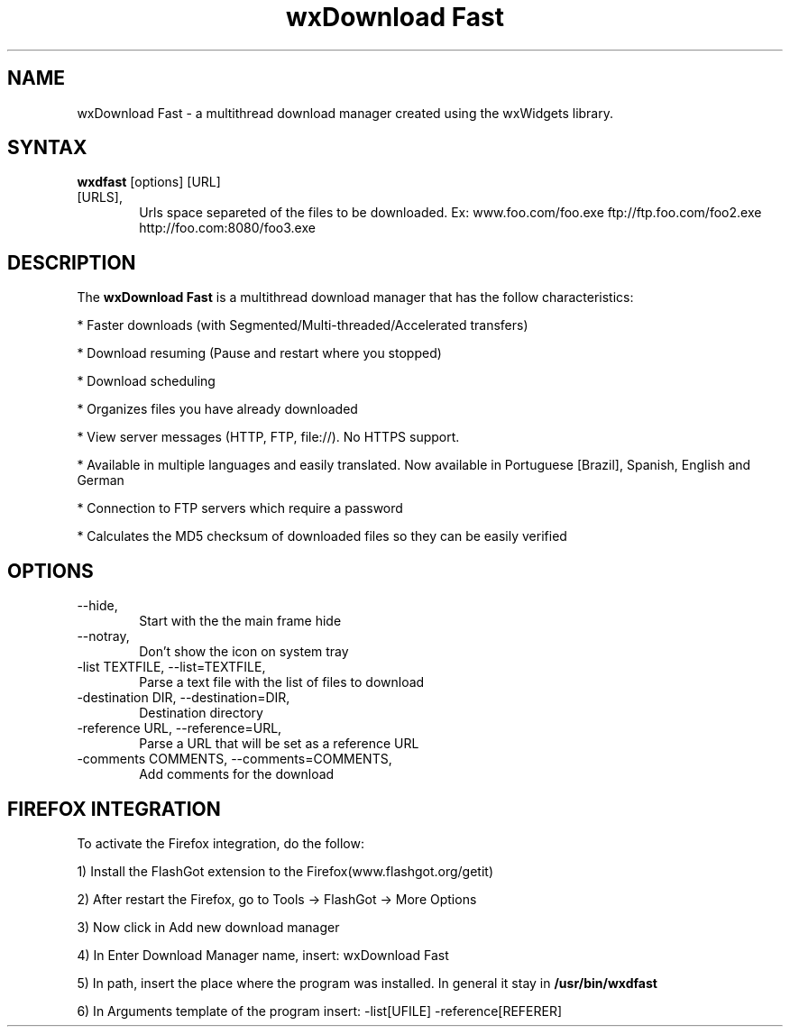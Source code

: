 .\" 
.TH "wxDownload Fast" "1" "0.3.0" "Max Velasques" ""
.SH "NAME"
wxDownload Fast \- a multithread download manager created using the wxWidgets library.

.SH "SYNTAX"
.B wxdfast
[options] [URL]

.TP 6
[URLS],
Urls space separeted of the files to be downloaded. 
Ex: www.foo.com/foo.exe ftp://ftp.foo.com/foo2.exe http://foo.com:8080/foo3.exe

.SH "DESCRIPTION"
The 
.B wxDownload Fast 
is a multithread download manager that has the follow characteristics:

* Faster downloads (with Segmented/Multi-threaded/Accelerated transfers)

* Download resuming (Pause and restart where you stopped)

* Download scheduling

* Organizes files you have already downloaded

* View server messages (HTTP, FTP, file://). No HTTPS support.

* Available in multiple languages and easily translated.  Now available in Portuguese [Brazil], Spanish, English and German 

* Connection to FTP servers which require a password

* Calculates the MD5 checksum of downloaded files so they can be easily verified

.SH "OPTIONS"
.TP 6
\-\-hide,
Start with the the main frame hide

.TP 6
\-\-notray,
Don't show the icon on system tray

.TP 6
\-list TEXTFILE, \-\-list=TEXTFILE,
Parse a text file with the list of files to download

.TP 6
\-destination DIR, \-\-destination=DIR,
Destination directory

.TP 6
\-reference URL, \-\-reference=URL,
Parse a URL that will be set as a reference URL

.TP 6
\-comments COMMENTS, \-\-comments=COMMENTS,
Add comments for the download

.SH "FIREFOX INTEGRATION"

To activate the Firefox integration, do the follow:

1) Install the FlashGot extension to the Firefox(www.flashgot.org/getit)

2) After restart the Firefox, go to Tools \-> FlashGot \-> More Options

3) Now click in Add new download manager

4) In Enter Download Manager name, insert: wxDownload Fast

5) In path, insert the place where the program was installed. In general it stay in
.B /usr/bin/wxdfast

6) In Arguments template of the program insert: \-list[UFILE] \-reference[REFERER]
